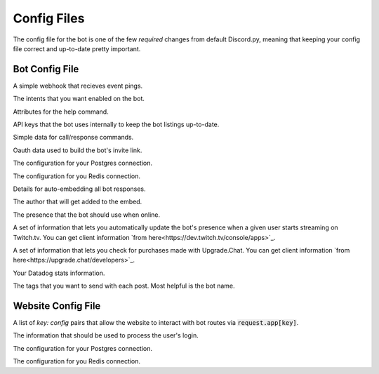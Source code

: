 .. raw:: html

   <style>
      .class > dt > .property {
         display: none !important;
      }
   </style>

Config Files
===========================

The config file for the bot is one of the few *required* changes from default Discord.py, meaning that keeping your config file correct and up-to-date pretty important.

Bot Config File
-----------------------------------------

.. class:: BotConfig

   .. attribute:: token
      :type: str

      The token that the bot should run with.

   .. attribute:: owners
      :type: list

      A list of the IDs for the owners of the bot. People in this list will bypass all command check failures, and will receive DMs from the bot when it hits an error if :attr:`BotConfig.dm_uncaught_errors` is enabled.

   .. attribute:: dm_uncaught_errors
      :type: bool

      Whether or not the bot should DM the owners a traceback when it hits an unhandled error.

   .. attribute:: user_agent
      :type: str

      A simple constant that you can access with :attr:`voxelbotutils.Bot.user_agent`.

   .. attribute:: default_prefix
      :type: str, list

      The prefix that the bot should use by default. Can be either a string or a list. The bot will always respond to its user and role mention.

   .. attribute:: support_guild_id
      :type: int

      The ID of your support guild. Will be used in :func:`voxelbotutils.Bot.fetch_support_guild`.

   .. attribute:: bot_support_role_id
      :type: int

      The ID of your bot support role. Will be used in :func:`voxelbotutils.checks.is_bot_support`.

   .. attribute:: guild_settings_prefix_column
      :type: str

      The column of your prefix in the :code:`guild_settings` table. You don't need to change this from :code:`prefix` unless you're running multiple bots from the same directory.

   .. attribute:: cached_messages
      :type: int

      The number of messages to keep cached in the bot.

   .. attribute:: ephemeral_error_messages
      :type: bool

      Whether or not error messages triggered by slash commands should be ephemeral or not.

   .. class:: event_webhook

      A simple webhook that recieves event pings.

      .. attribute:: event_webhook_url
         :type: str

         A Discord webhook URL to send event notifications to.

      .. class:: events

         .. attribute:: guild_join
            :type: bool

         .. attribute:: guild_remove
            :type: bool

         .. attribute:: shard_connect
            :type: bool

         .. attribute:: shard_disconnect
            :type: bool

         .. attribute:: shard_ready
            :type: bool

         .. attribute:: bot_ready
            :type: bool

         .. attribute:: unhandled_error
            :type: bool

   .. class:: intents

      The intents that you want enabled on the bot.

      .. attribute:: guilds
         :type: bool

      .. attribute:: members
         :type: bool

      .. attribute:: bans
         :type: bool

      .. attribute:: emojis
         :type: bool

      .. attribute:: integrations
         :type: bool

      .. attribute:: webhooks
         :type: bool

      .. attribute:: invites
         :type: bool

      .. attribute:: voice_states
         :type: bool

      .. attribute:: presences
         :type: bool

      .. attribute:: guild_messages
         :type: bool

      .. attribute:: dm_messages
         :type: bool

      .. attribute:: guild_reactions
         :type: bool

      .. attribute:: dm_reactions
         :type: bool

      .. attribute:: guild_typing
         :type: bool

      .. attribute:: dm_typing
         :type: bool

   .. class:: help_command

      Attributes for the help command.

      .. attribute:: dm_help
         :type: bool

         Whether or not the help command should be DM'd to the user by default.

      .. attribute:: content
         :type: str

         Additional content to be sent along with the bot's help embed.

   .. class:: bot_listing_api_keys

      API keys that the bot uses internally to keep the bot listings up-to-date.

      .. attribute:: topgg_token

      .. attribute:: discordbotlist_token

   .. class:: command_data

      Simple data for call/response commands.

      .. attribute:: website_link
         :type: str

         A link to your website.

      .. attribute:: guild_invite
         :type: str

         A link to your guild.

      .. attribute:: github_link
         :type: str

         A link to the bot's git page.

      .. attribute:: donate_link
         :type: str

         A link where users can donate to you.

      .. attribute:: echo_command_enabled
         :type: bool

         Whether or not the echo command is enabled.

      .. attribute:: stats_command_enabled
         :type: bool

         Whether or not the stats command is enabled.

      .. attribute:: vote_command_enabled
         :type: bool

         Whether or not the vote command is enabled - this will link to your Top.gg page where users can vote for the bot.

      .. attribute:: updates_channel_id
         :type: int

         The channel ID for an announcement channel where users can receive updates about your bot.

      .. attribute:: info
         :type: str

         Simple information about your bot that gets output on using the :code:`!info` command.

   .. class:: oauth

      Oauth data used to build the bot's invite link.

      .. attribute:: enabled
         :type: bool

         Whether or not the invite command is enabled.

      .. attribute:: base
         :type: str

         The base of your invite link. You probably don't need to change this.

      .. attribute:: response_type
         :type: str

         The response type that the authorize page gives you. Unless you're doing things with oauth, youc an leave this alone.

      .. attribute:: redirect_uri
         :type: str

         Where the user id redirected to when they authorize your bot.

      .. attribute:: client_id
         :type: str

         The client ID for your application.

      .. attribute:: scope
         :type: str

         A space-seperated list of scopes that your invite command will use.

      .. attribute:: permissions
         :type: list

         A list of the permissions that the invite command should use.

   .. class:: database

      The configuration for your Postgres connection.

      .. attribute:: enabled
         :type: bool

         Whether or not to connect to the database on startup.

      .. attribute:: user
         :type: str

         The user that you want to connect with,

      .. attribute:: password
         :type: str

         The password of that user.

      .. attribute:: database
         :type: str

         The database that you want to connect to.

      .. attribute:: host
         :type: str

         The host IP/URL that you want to connect to.

      .. attribute:: port
         :type: int

         The port that your Postgres instance is running on.

   .. class:: redis

      The configuration for you Redis connection.

      .. attribute:: enabled
         :type: bool

         Whether or not to connect to reids on startup.

      .. attribute:: host
         :type: str

         The host IP/URL that you want to connect to.

      .. attribute:: port
         :type: int

         The port that your Redis instance is running on.

      .. attribute:: db
         :type: int

         The database that you want to connect to.

   .. class:: embed

      Details for auto-embedding all bot responses.

      .. attribute:: enabled
         :type: bool

         Whether or not you want to automatically embed bot responses.

      .. attribute:: content
         :type: str

         Additional content to be sent with the bot response.

      .. attribute:: colour
         :type: int

         The colour of the embed to be sent. If the value given is :code:`0`, then the colour will be random.

      .. attribute:: footer
         :type: list

         A list of footer objects to be added to the bot. These should contain :code:`text` and :code:`amount` attributes. A footer will be picked randomly from the list.

      .. class:: author

         The author that will get added to the embed.

         .. attribute:: enabled
            :type: bool

            Whether or not you want to add an author to your embed.

         .. attribute:: name
            :type: str

            The name of the author field.

         .. attribute:: url
            :type: str

            The URL that the author field should point to.

   .. class:: presence

      The presence that the bot should use when online.

      .. attribute:: activity_type
         :type: str

         The type of activity that the bot should be using.

      .. attribute:: text
         :type: str

         The text given to the activity.

      .. attribute:: status
         :type: str

         The status of the bot while online.

      .. attribute:: include_shard_id
         :type: bool

         Whether or not the shard ID of the bot should be included in its presence. Only applies after you identify with more than one shard.

      .. class:: streaming

         A set of information that lets you automatically update the bot's presence when a given user starts streaming on Twitch.tv. You can get client information `from here<https://dev.twitch.tv/console/apps>`_.

         .. attribute:: twitch_usernames
            :type: list

            A list of usernames that you want to check for.

         .. attribute:: twitch_client_id
            :type: str

            Your Twitch client ID.

         .. attribute:: twitch_client_secret
            :type: str

            Your Twitch client secret.

   .. class:: upgrade_chat

      A set of information that lets you check for purchases made with Upgrade.Chat. You can get client information `from here<https://upgrade.chat/developers>`_.

      .. attribute:: client_id
            :type: str

            Your Upgrade.Chat client ID.

      .. attribute:: client_secret
            :type: str

            Your Upgrade.Chat client ID.

   .. class:: statsd

      Your Datadog stats information.

      .. attribute:: host
         :type: str

         The host that you want to post information to.

      .. attribute:: port
         :type: int

         The port that you want to connect to.

      .. class:: constant_tags

         The tags that you want to send with each post. Most helpful is the bot name.

         .. attribute:: service
            :type: str

            An identifier for this set of stats - required for the information posting to be enabled.

Website Config File
--------------------------------------

.. class:: WebsiteConfig

   .. attribute:: website_base_url
      :type: str

      The base URL for the website.

   .. attribute:: login_url
      :type: str

      The endpoint on your website that redirects the user to a Discord login page.

   .. attribute:: routes
      :type: list

      A list of route files to load into the bot.

   .. attribute:: oauth_scopes
      :type: list

      A list of Oauth scopes that the Discord login should come loaded in with.

   .. class:: discord_bot_configs

      A list of `key: config` pairs that allow the website to interact with bot routes via :code:`request.app[key]`.

      .. attribute:: bot

   .. class:: oauth

      The information that should be used to process the user's login.

      .. attribute:: client_id
         :type: str

         The client ID for the user login.

      .. attribute:: client_secret
         :type: str

         The client secret for the user login.

   .. class:: database

      The configuration for your Postgres connection.

      .. attribute:: enabled
         :type: bool

         Whether or not to connect to the database on startup.

      .. attribute:: user
         :type: str

         The user that you want to connect with,

      .. attribute:: password
         :type: str

         The password of that user.

      .. attribute:: database
         :type: str

         The database that you want to connect to.

      .. attribute:: host
         :type: str

         The host IP/URL that you want to connect to.

      .. attribute:: port
         :type: int

         The port that your Postgres instance is running on.

   .. class:: redis

      The configuration for you Redis connection.

      .. attribute:: enabled
         :type: bool

         Whether or not to connect to reids on startup.

      .. attribute:: host
         :type: str

         The host IP/URL that you want to connect to.

      .. attribute:: port
         :type: int

         The port that your Redis instance is running on.

      .. attribute:: db
         :type: int

         The database that you want to connect to.
